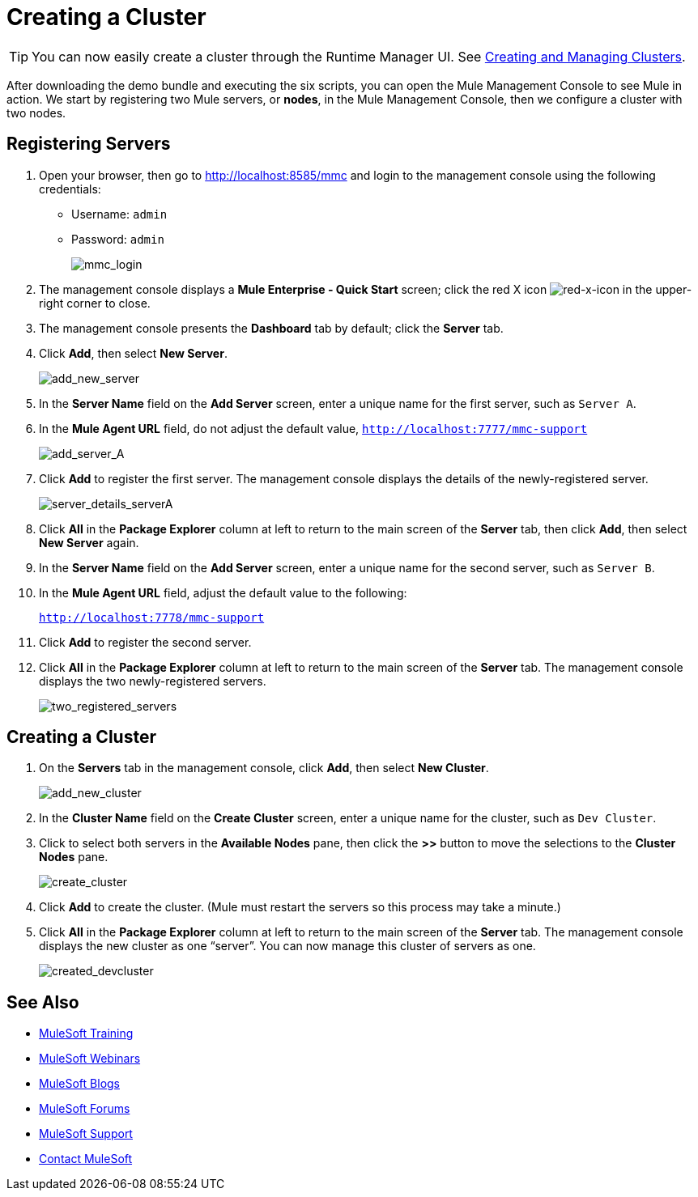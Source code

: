 = Creating a Cluster
:keywords: clusters, deploy

[TIP]
You can now easily create a cluster through the Runtime Manager UI. See link:/runtime-manager/managing-servers#create-a-cluster[Creating and Managing Clusters].

After downloading the demo bundle and executing the six scripts, you can open the Mule Management Console to see Mule in action. We start by registering two Mule servers, or *nodes*, in the Mule Management Console, then we configure a cluster with two nodes.

== Registering Servers

. Open your browser, then go to http://localhost:8585/mmc and login to the management console using the following credentials: +
* Username: `admin`
* Password: `admin`
+
image:mmc_login.png[mmc_login]

. The management console displays a *Mule Enterprise - Quick Start* screen; click the red X icon image:red-x-icon.png[red-x-icon] in the upper-right corner to close.

. The management console presents the *Dashboard* tab by default; click the *Server* tab.

. Click *Add*, then select *New Server*.
+
image:add_new_server.png[add_new_server]

. In the *Server Name* field on the *Add Server* screen, enter a unique name for the first server, such as `Server A`.

. In the *Mule Agent URL* field, do not adjust the default value, `http://localhost:7777/mmc-support`
+
image:add_server_A.png[add_server_A]

. Click *Add* to register the first server. The management console displays the details of the newly-registered server.
+
image:server_details_serverA.png[server_details_serverA]

. Click *All* in the *Package Explorer* column at left to return to the main screen of the *Server* tab, then click *Add*, then select *New Server* again.

. In the *Server Name* field on the *Add Server* screen, enter a unique name for the second server, such as `Server B`.

. In the *Mule Agent URL* field, adjust the default value to the following:
+
`http://localhost:7778/mmc-support`

. Click *Add* to register the second server.

. Click *All* in the *Package Explorer* column at left to return to the main screen of the *Server* tab. The management console displays the two newly-registered servers.
+
image:two_registered_servers.png[two_registered_servers] +

== Creating a Cluster

. On the *Servers* tab in the management console, click *Add*, then select *New Cluster*.
+
image:add_new_cluster.png[add_new_cluster]

. In the *Cluster Name* field on the *Create Cluster* screen, enter a unique name for the cluster, such as `Dev Cluster`.

. Click to select both servers in the *Available Nodes* pane, then click the *>>* button to move the selections to the *Cluster Nodes* pane.
+
image:create_cluster.png[create_cluster]

. Click *Add* to create the cluster. (Mule must restart the servers so this process may take a minute.)

. Click *All* in the *Package Explorer* column at left to return to the main screen of the *Server* tab. The management console displays the new cluster as one “server”. You can now manage this cluster of servers as one.
+
image:created_devcluster.png[created_devcluster]

== See Also

* link:http://training.mulesoft.com[MuleSoft Training]
* link:https://www.mulesoft.com/webinars[MuleSoft Webinars]
* link:http://blogs.mulesoft.com[MuleSoft Blogs]
* link:http://forums.mulesoft.com[MuleSoft Forums]
* link:https://www.mulesoft.com/support-and-services/mule-esb-support-license-subscription[MuleSoft Support]
* mailto:support@mulesoft.com[Contact MuleSoft]
